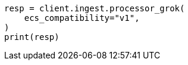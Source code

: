 // This file is autogenerated, DO NOT EDIT
// ingest/processors/grok.asciidoc:281

[source, python]
----
resp = client.ingest.processor_grok(
    ecs_compatibility="v1",
)
print(resp)
----
